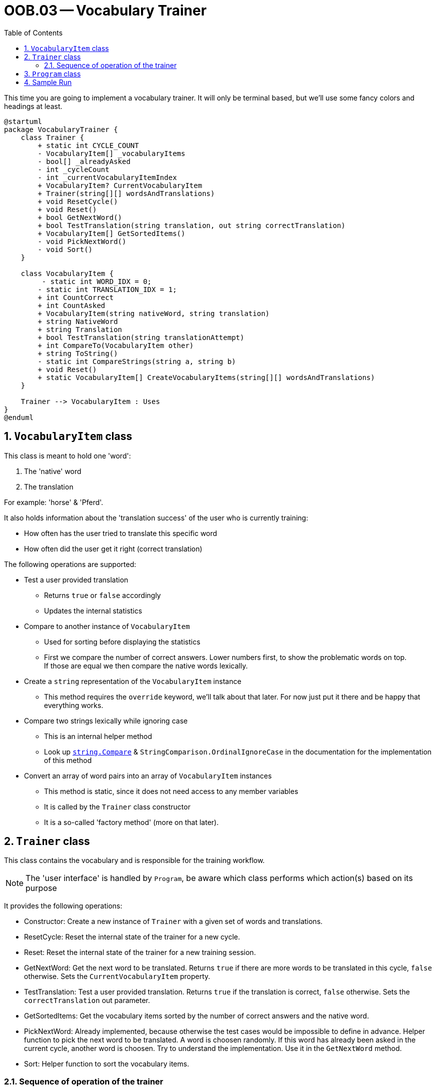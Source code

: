 :sectnums:
:nofooter:
:toc: left
:icons: font
:data-uri:
:source-highlighter: highlightjs

= OOB.03 -- Vocabulary Trainer

This time you are going to implement a vocabulary trainer.
It will only be terminal based, but we'll use some fancy colors and headings at least.

[plantuml]
----
@startuml
package VocabularyTrainer {
    class Trainer {
        + static int CYCLE_COUNT
        - VocabularyItem[] _vocabularyItems
        - bool[] _alreadyAsked
        - int _cycleCount
        - int _currentVocabularyItemIndex
        + VocabularyItem? CurrentVocabularyItem
        + Trainer(string[][] wordsAndTranslations)
        + void ResetCycle()
        + void Reset()
        + bool GetNextWord()
        + bool TestTranslation(string translation, out string correctTranslation)
        + VocabularyItem[] GetSortedItems()
        - void PickNextWord()
        - void Sort()
    }

    class VocabularyItem {
         - static int WORD_IDX = 0;
        - static int TRANSLATION_IDX = 1; 
        + int CountCorrect
        + int CountAsked
        + VocabularyItem(string nativeWord, string translation)
        + string NativeWord
        + string Translation
        + bool TestTranslation(string translationAttempt)
        + int CompareTo(VocabularyItem other)
        + string ToString()
        - static int CompareStrings(string a, string b)
        + void Reset()
        + static VocabularyItem[] CreateVocabularyItems(string[][] wordsAndTranslations)
    }

    Trainer --> VocabularyItem : Uses
}
@enduml
----
== `VocabularyItem` class
This class is meant to hold one 'word':

. The 'native' word
. The translation

For example: 'horse' & 'Pferd'.

It also holds information about the 'translation success' of the user who is currently training:

* How often has the user tried to translate this specific word
* How often did the user get it right (correct translation)

The following operations are supported:

* Test a user provided translation
** Returns `true` or `false` accordingly
** Updates the internal statistics
* Compare to another instance of `VocabularyItem`
** Used for sorting before displaying the statistics
** First we compare the number of correct answers. Lower numbers first, to show the problematic words on top. +
If those are equal we then compare the native words lexically.
* Create a `string` representation of the `VocabularyItem` instance
** This method requires the `override` keyword, we'll talk about that later.
For now just put it there and be happy that everything works.
* Compare two strings lexically while ignoring case
** This is an internal helper method
** Look up https://learn.microsoft.com/en-us/dotnet/api/system.string.compare?view=net-6.0[`string.Compare`] & `StringComparison.OrdinalIgnoreCase` in the documentation for the implementation of this method
* Convert an array of word pairs into an array of `VocabularyItem` instances
** This method is static, since it does not need access to any member variables
** It is called by the `Trainer` class constructor
** It is a so-called 'factory method' (more on that later).

== `Trainer` class

This class contains the vocabulary and is responsible for the training workflow.

NOTE: The 'user interface' is handled by `Program`, be aware which class performs which action(s) based on its purpose

It provides the following operations:

* Constructor: Create a new instance of `Trainer` with a given set of words and translations.
* ResetCycle: Reset the internal state of the trainer for a new cycle.
* Reset: Reset the internal state of the trainer for a new training session.
* GetNextWord: Get the next word to be translated. Returns `true` if there are more words to be translated in this cycle, `false` otherwise. Sets the `CurrentVocabularyItem` property.
* TestTranslation: Test a user provided translation. Returns `true` if the translation is correct, `false` otherwise. Sets the `correctTranslation` out parameter.
* GetSortedItems: Get the vocabulary items sorted by the number of correct answers and the native word.
* PickNextWord: Already implemented, because otherwise the test cases would be impossible to define in advance. Helper function to pick the next word to be translated. A word is choosen randomly. If this word has already been asked in the current cycle, another word is choosen.  Try to understand the implementation. Use it in the `GetNextWord` method.
* Sort: Helper function to sort the vocabulary items.

=== Sequence of operation of the trainer
The Trainer is initialized with a set of words and translations. The trainer is reset to start a new training session.
```csharp
string[][] wordsAndTranslations = new string[][] {  
                new [] { "w1", "t1" }, ... }; 
Trainer trainer = new Trainer(wordsAndTranslations);
trainer.Reset();
```

The trainer works in cycles. A cycle is finished when all words have been asked once. The user can then decide to start a new cycle or to reset the training session.
```csharp
while (trainer.GetNextWord())
{
    // Get the current word to be translated
    var currentVocabularyItem = trainer.CurrentVocabularyItem;
    // Ask the user to translate the word
    // Test the translation
    var correct = trainer.TestTranslation(translation, out var correctTranslation);
    ...
}
```

Ask the user to continue with a new cycle or to reset the training session.
If another cycle is started, the trainer is reset for a new cycle.
```csharp
trainer.ResetCycle();
```

If the trainer should be fully reset, the `Reset` method is called.
```csharp
trainer.Reset();
```

The trainer can provide the vocabulary items sorted by the number of correct answers and the native word. This can be used to print statistics of the training session.
```csharp
var sortedItems = trainer.GetSortedItems();
```

== `Program` class
Mostly implemented. Insert the calls to the `Trainer` class methods at the right places.

== Sample Run
video::sample_run.mp4[Sample Run]